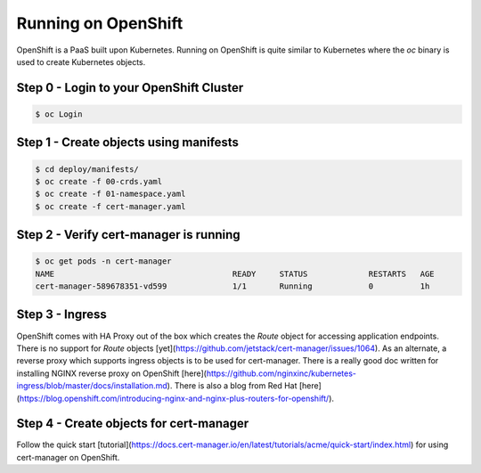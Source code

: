 ========================
Running on OpenShift
========================

OpenShift is a PaaS built upon Kubernetes. Running on OpenShift is quite similar to Kubernetes where the `oc` binary
is used to create Kubernetes objects.

Step 0 - Login to your OpenShift Cluster
=============================

.. code-block:: shell

   $ oc Login

Step 1 - Create objects using manifests
=============================

.. code-block:: shell

   $ cd deploy/manifests/
   $ oc create -f 00-crds.yaml
   $ oc create -f 01-namespace.yaml
   $ oc create -f cert-manager.yaml

Step 2 - Verify cert-manager is running
=============================

.. code-block:: shell

   $ oc get pods -n cert-manager
   NAME                                      READY     STATUS             RESTARTS   AGE
   cert-manager-589678351-vd599              1/1       Running            0          1h

Step 3 - Ingress
=============================

OpenShift comes with HA Proxy out of the box which creates the `Route` object for accessing application endpoints.
There is no support for `Route` objects [yet](https://github.com/jetstack/cert-manager/issues/1064). As an alternate, a reverse proxy which supports
ingress objects is to be used for cert-manager. There is a really good doc written for installing NGINX reverse proxy on OpenShift [here](https://github.com/nginxinc/kubernetes-ingress/blob/master/docs/installation.md).
There is also a blog from Red Hat [here](https://blog.openshift.com/introducing-nginx-and-nginx-plus-routers-for-openshift/).

Step 4 - Create objects for cert-manager
=============================

Follow the quick start [tutorial](https://docs.cert-manager.io/en/latest/tutorials/acme/quick-start/index.html) for using cert-manager on OpenShift.
